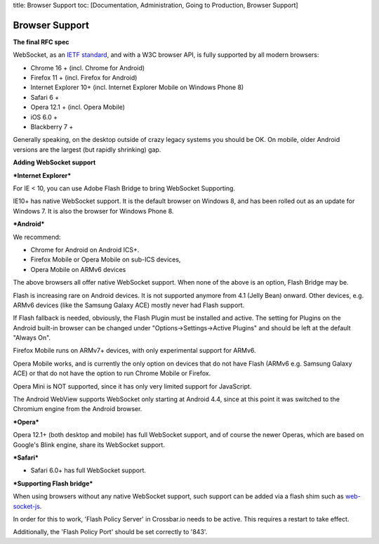 title: Browser Support toc: [Documentation, Administration, Going to
Production, Browser Support]

Browser Support
===============

**The final RFC spec**

WebSocket, as an `IETF standard <http://tools.ietf.org/html/rfc6455>`__,
and with a W3C browser API, is fully supported by all modern browsers:

-  Chrome 16 + (incl. Chrome for Android)
-  Firefox 11 + (incl. Firefox for Android)
-  Internet Explorer 10+ (incl. Internet Explorer Mobile on Windows
   Phone 8)
-  Safari 6 +
-  Opera 12.1 + (incl. Opera Mobile)
-  iOS 6.0 +
-  Blackberry 7 +

Generally speaking, on the desktop outside of crazy legacy systems you
should be OK. On mobile, older Android versions are the largest (but
rapidly shrinking) gap.

**Adding WebSocket support**

***Internet Explorer***

For IE < 10, you can use Adobe Flash Bridge to bring WebSocket
Supporting.

IE10+ has native WebSocket support. It is the default browser on Windows
8, and has been rolled out as an update for Windows 7. It is also the
browser for Windows Phone 8.

***Android***

We recommend:

-  Chrome for Android on Android ICS+.
-  Firefox Mobile or Opera Mobile on sub-ICS devices,
-  Opera Mobile on ARMv6 devices

The above browsers all offer native WebSocket support. When none of the
above is an option, Flash Bridge may be.

Flash is increasing rare on Android devices. It is not supported anymore
from 4.1 (Jelly Bean) onward. Other devices, e.g. ARMv6 devices (like
the Samsung Galaxy ACE) mostly never had Flash support.

If Flash fallback is needed, obviously, the Flash Plugin must be
installed and active. The setting for Plugins on the Android built-in
browser can be changed under "Options->Settings->Active Plugins" and
should be left at the default "Always On".

Firefox Mobile runs on ARMv7+ devices, with only experimental support
for ARMv6.

Opera Mobile works, and is currently the only option on devices that do
not have Flash (ARMv6 e.g. Samsung Galaxy ACE) or that do not have the
option to run Chrome Mobile or Firefox.

Opera Mini is NOT supported, since it has only very limited support for
JavaScript.

The Android WebView supports WebSocket only starting at Android 4.4,
since at this point it was switched to the Chromium engine from the
Android browser.

***Opera***

Opera 12.1+ (both desktop and mobile) has full WebSocket support, and of
course the newer Operas, which are based on Google's Blink engine, share
its WebSocket support.

***Safari***

-  Safari 6.0+ has full WebSocket support.

***Supporting Flash bridge***

When using browsers without any native WebSocket support, such support
can be added via a flash shim such as
`web-socket-js <https://github.com/gimite/web-socket-js/>`__.

In order for this to work, 'Flash Policy Server' in Crossbar.io needs to
be active. This requires a restart to take effect.

Additionally, the 'Flash Policy Port' should be set correctly to '843'.
